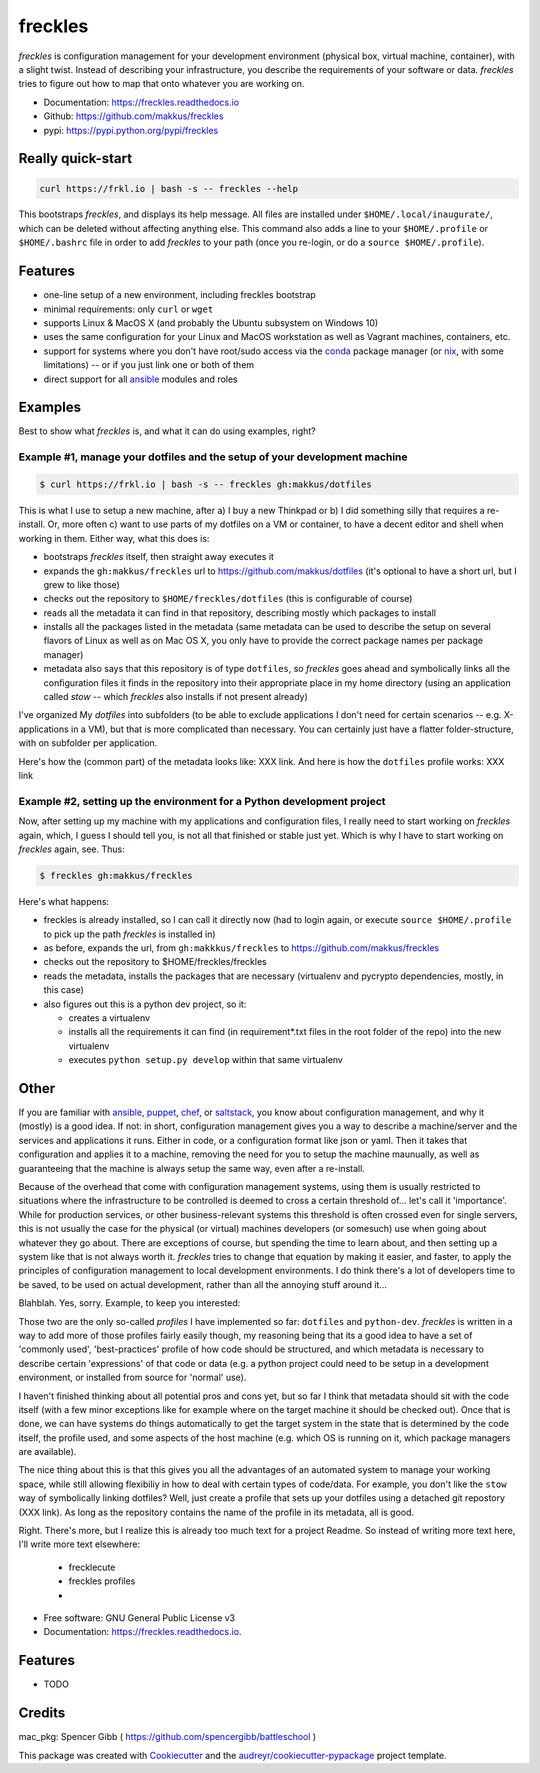 ========
freckles
========


.. image:: https://img.shields.io/pypi/v/freckles.svg
        :target: https://pypi.python.org/pypi/freckles

.. image:: https://img.shields.io/travis/makkus/freckles.svg
        :target: https://travis-ci.org/makkus/freckles

.. image:: https://readthedocs.org/projects/freckles/badge/?version=latest
        :target: https://freckles.readthedocs.io/en/latest/?badge=latest
        :alt: Documentation Status

.. image:: https://pyup.io/repos/github/makkus/freckles/shield.svg
     :target: https://pyup.io/repos/github/makkus/freckles/
     :alt: Updates


*freckles* is configuration management for your development environment (physical box, virtual machine, container), with a slight twist. Instead of describing your infrastructure, you describe the requirements of your software or data. *freckles* tries to figure out how to map that onto whatever you are working on.

- Documentation: https://freckles.readthedocs.io
- Github: https://github.com/makkus/freckles
- pypi: https://pypi.python.org/pypi/freckles


Really quick-start
------------------

.. code-block:: console

   curl https://frkl.io | bash -s -- freckles --help

This bootstraps *freckles*, and displays its help message. All files are installed under ``$HOME/.local/inaugurate/``, which can be deleted without affecting anything else. This command also adds a line to your ``$HOME/.profile`` or ``$HOME/.bashrc`` file in order to add *freckles* to your path (once you re-login, or do a ``source $HOME/.profile``).

Features
--------

* one-line setup of a new environment, including freckles bootstrap
* minimal requirements: only ``curl`` or ``wget``
* supports Linux & MacOS X (and probably the Ubuntu subsystem on Windows 10)
* uses the same configuration for your Linux and MacOS workstation as well as Vagrant machines, containers, etc.
* support for systems where you don't have root/sudo access via the conda_ package manager (or nix_, with some limitations) -- or if you just link one or both of them
* direct support for all ansible_ modules and roles

Examples
--------

Best to show what *freckles* is, and what it can do using examples, right?

Example #1, manage your dotfiles and the setup of your development machine
^^^^^^^^^^^^^^^^^^^^^^^^^^^^^^^^^^^^^^^^^^^^^^^^^^^^^^^^^^^^^^^^^^^^^^^^^^

.. code-block:: console

   $ curl https://frkl.io | bash -s -- freckles gh:makkus/dotfiles

This is what I use to setup a new machine, after a) I buy a new Thinkpad or b) I did something silly that requires a re-install. Or, more often c) want to use parts of my dotfiles on a VM or container, to have a decent editor and shell when working in them. Either way, what this does is:

- bootstraps *freckles* itself, then straight away executes it
- expands the ``gh:makkus/freckles`` url to https://github.com/makkus/dotfiles (it's optional to have a short url, but I grew to like those)
- checks out the repository to ``$HOME/freckles/dotfiles`` (this is configurable of course)
- reads all the metadata  it can find in that repository, describing mostly which packages to install
- installs all the packages listed in the metadata (same metadata can be used to describe the setup on several flavors of Linux as well as on Mac OS X, you only have to provide the correct package names per package manager)
- metadata also says that this repository is of type  ``dotfiles``, so *freckles* goes ahead and symbolically links all the configuration files it finds in the repository into their appropriate place in my home directory (using an application called `stow` -- which *freckles* also installs if not present already)

I've organized My *dotfiles* into subfolders (to be able to exclude applications I don't need for certain scenarios -- e.g. X-applications in a VM), but that is more complicated than necessary. You can certainly just have a flatter folder-structure, with on subfolder per application.

Here's how the (common part) of the metadata looks like: XXX link. And here is how the ``dotfiles`` profile works: XXX link

Example #2, setting up the environment for a Python development project
^^^^^^^^^^^^^^^^^^^^^^^^^^^^^^^^^^^^^^^^^^^^^^^^^^^^^^^^^^^^^^^^

Now, after setting up my machine with my applications and configuration files, I really need to start working on *freckles* again, which, I guess I should tell you, is not all that finished or stable just yet. Which is why I have to start working on *freckles* again, see. Thus:

.. code-block:: console

   $ freckles gh:makkus/freckles

Here's what happens:

- freckles is already installed, so I can call it directly now (had to login again, or execute ``source $HOME/.profile`` to pick up the path *freckles* is installed in)
- as before, expands the url, from ``gh:makkkus/freckles`` to https://github.com/makkus/freckles
- checks out the repository to $HOME/freckles/freckles
- reads the metadata, installs the packages that are necessary (virtualenv and pycrypto dependencies, mostly, in this case)
- also figures out this is a python dev project, so it:

  - creates a virtualenv
  - installs all the requirements it can find (in requirement*.txt files in the root folder of the repo) into the new virtualenv
  - executes ``python setup.py develop`` within that same virtualenv


Other
-----

If you are familiar with ansible_, puppet_, chef_, or saltstack_, you know about configuration management, and why it (mostly) is a good idea. If not: in short, configuration management gives you a way to describe a machine/server and the services and applications it runs. Either in code, or a configuration format like json or yaml. Then it takes that configuration and applies it to a machine, removing the need for you to setup the machine maunually, as well as guaranteeing that the machine is always setup the same way, even after a re-install.

Because of the overhead that come with configuration management systems, using them is usually restricted to situations where the infrastructure to be controlled is deemed to cross a certain threshold of... let's call it 'importance'. While for production services, or other business-relevant systems this threshold is often crossed even for single servers, this is not usually the case for the physical (or virtual) machines developers (or somesuch) use when going about whatever they go about. There are exceptions of course, but spending the time to learn about, and then setting up a system like that is not always worth it. *freckles* tries to change that equation by making it easier, and faster, to apply the principles of configuration management to local development environments. I do think there's a lot of developers time to be saved, to be used on actual development, rather than all the annoying stuff around it...

Blahblah. Yes, sorry. Example, to keep you interested:


Those two are the only so-called *profiles* I have implemented so far: ``dotfiles`` and ``python-dev``. *freckles* is written in a way to add more of those profiles fairly easily though, my reasoning being that its a good idea to have a set of 'commonly used', 'best-practices' profile of how code should be structured, and which metadata is necessary to describe certain 'expressions' of that code or data (e.g. a python project could need to be setup in a development environment, or installed from source for 'normal' use).

I haven't finished thinking about all potential pros and cons yet, but so far I think that metadata should sit with the code itself (with a few minor exceptions like for example where on the target machine it should be checked out). Once that is done, we can have systems do things automatically to get the target system in the state that is determined by the code itself, the profile used, and some aspects of the host machine (e.g. which OS is running on it, which package managers are available).

The nice thing about this is that this gives you all the advantages of an automated system to manage your working space, while still allowing flexibiliy in how to deal with certain types of code/data. For example, you don't like the ``stow`` way of symbolically linking dotfiles? Well, just create a profile that sets up your dotfiles using a detached git repostory (XXX link). As long as the repository contains the name of the profile in its metadata, all is good.

Right. There's more, but I realize this is already too much text for a project Readme. So instead of writing more text here, I'll write more text elsewhere:

 - frecklecute
 - freckles profiles
 -


* Free software: GNU General Public License v3
* Documentation: https://freckles.readthedocs.io.


Features
--------

* TODO

Credits
---------

mac_pkg: Spencer Gibb ( https://github.com/spencergibb/battleschool )

This package was created with Cookiecutter_ and the `audreyr/cookiecutter-pypackage`_ project template.

.. _Cookiecutter: https://github.com/audreyr/cookiecutter
.. _`audreyr/cookiecutter-pypackage`: https://github.com/audreyr/cookiecutter-pypackage


.. _ansible: https://ansible.com
.. _puppet: https://puppet.com
.. _chef: https://www.chef.io/chef
.. _saltstack: https://saltstack.com
.. _nix: https://nixos.org/nix/
.. _conda: https://conda.io
.. _Cookiecutter: https://github.com/audreyr/cookiecutter
.. _ansible-nix: https://github.com/AdamFrey/nix-ansible
.. _homebrew: https://brew.sh/

